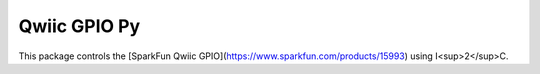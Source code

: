 Qwiic GPIO Py
==========================

This package controls the [SparkFun Qwiic GPIO](https://www.sparkfun.com/products/15993) using I<sup>2</sup>C.